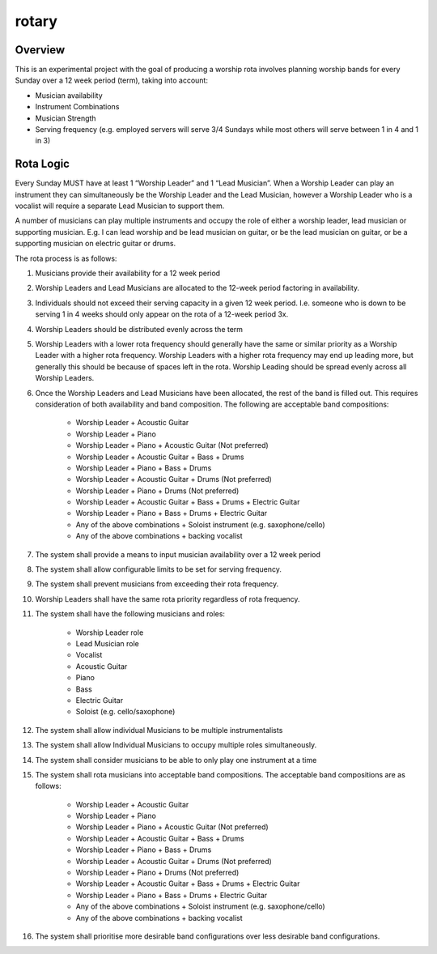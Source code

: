 rotary
======

Overview
--------
This is an experimental project with the goal of producing a worship rota
involves planning worship bands for every Sunday over a 12 week period
(term), taking into account:

- Musician availability
- Instrument Combinations
- Musician Strength
- Serving frequency (e.g. employed servers will serve 3/4 Sundays while
  most others will serve between 1 in 4 and 1 in 3)

Rota Logic
----------
Every Sunday MUST have at least 1 “Worship Leader” and 1 “Lead Musician”.
When a Worship Leader can play an instrument they can simultaneously be the
Worship Leader and the Lead Musician, however a Worship Leader who is a
vocalist will require a separate Lead Musician to support them.

A number of musicians can play multiple instruments and occupy the role of
either a worship leader, lead musician or supporting musician. E.g. I can
lead worship and be lead musician on guitar, or be the lead musician on
guitar, or be a supporting musician on electric guitar or drums.

The rota process is as follows:

1. Musicians provide their availability for a 12 week period
2. Worship Leaders and Lead Musicians are allocated to the 12-week period
   factoring in availability.
3. Individuals should not exceed their serving capacity in a given 12 week
   period. I.e. someone who is down to be serving 1 in 4 weeks should only
   appear on the rota of a 12-week period 3x.
4. Worship Leaders should be distributed evenly across the term
5. Worship Leaders with a lower rota frequency should generally have the same
   or similar priority as a Worship Leader with a higher rota frequency.
   Worship Leaders with a higher rota frequency may end up leading more, but
   generally this should be because of spaces left in the rota. Worship
   Leading should be spread evenly across all Worship Leaders.
6. Once the Worship Leaders and Lead Musicians have been allocated, the rest
   of the band is filled out. This requires consideration of both availability
   and band composition. The following are acceptable band compositions:

    - Worship Leader + Acoustic Guitar
    - Worship Leader + Piano
    - Worship Leader + Piano + Acoustic Guitar (Not preferred)
    - Worship Leader + Acoustic Guitar + Bass + Drums
    - Worship Leader + Piano + Bass + Drums
    - Worship Leader + Acoustic Guitar + Drums (Not preferred)
    - Worship Leader + Piano + Drums (Not preferred)
    - Worship Leader + Acoustic Guitar + Bass + Drums + Electric Guitar
    - Worship Leader + Piano + Bass + Drums + Electric Guitar
    - Any of the above combinations + Soloist instrument (e.g. saxophone/cello)
    - Any of the above combinations + backing vocalist

7. The system shall provide a means to input musician availability over a 12
   week period
8. The system shall allow configurable limits to be set for serving frequency.
9. The system shall prevent musicians from exceeding their rota frequency.
10. Worship Leaders shall have the same rota priority regardless of rota
    frequency.
11. The system shall have the following musicians and roles:

     - Worship Leader role
     - Lead Musician role
     - Vocalist
     - Acoustic Guitar
     - Piano
     - Bass
     - Electric Guitar
     - Soloist (e.g. cello/saxophone)

12. The system shall allow individual Musicians to be multiple instrumentalists
13. The system shall allow Individual Musicians to occupy multiple roles
    simultaneously.
14. The system shall consider musicians to be able to only play one instrument
    at a time
15. The system shall rota musicians into acceptable band compositions. The
    acceptable band compositions are as follows:

     - Worship Leader + Acoustic Guitar
     - Worship Leader + Piano
     - Worship Leader + Piano + Acoustic Guitar (Not preferred)
     - Worship Leader + Acoustic Guitar + Bass + Drums
     - Worship Leader + Piano + Bass + Drums
     - Worship Leader + Acoustic Guitar + Drums (Not preferred)
     - Worship Leader + Piano + Drums (Not preferred)
     - Worship Leader + Acoustic Guitar + Bass + Drums + Electric Guitar
     - Worship Leader + Piano + Bass + Drums + Electric Guitar
     - Any of the above combinations + Soloist instrument (e.g.
       saxophone/cello)
     - Any of the above combinations + backing vocalist

16. The system shall prioritise more desirable band configurations over less
    desirable band configurations.
